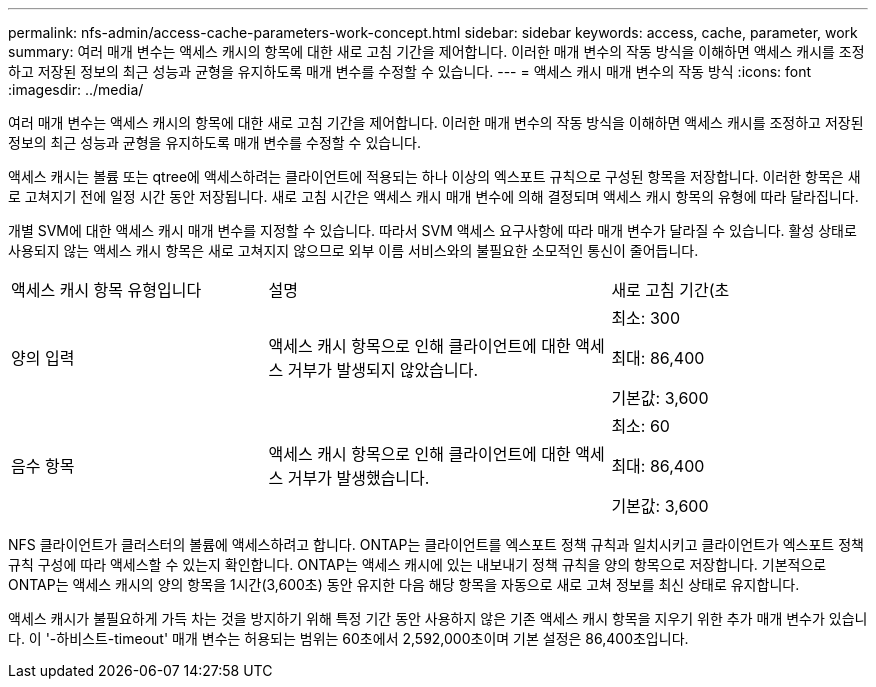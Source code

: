 ---
permalink: nfs-admin/access-cache-parameters-work-concept.html 
sidebar: sidebar 
keywords: access, cache, parameter, work 
summary: 여러 매개 변수는 액세스 캐시의 항목에 대한 새로 고침 기간을 제어합니다. 이러한 매개 변수의 작동 방식을 이해하면 액세스 캐시를 조정하고 저장된 정보의 최근 성능과 균형을 유지하도록 매개 변수를 수정할 수 있습니다. 
---
= 액세스 캐시 매개 변수의 작동 방식
:icons: font
:imagesdir: ../media/


[role="lead"]
여러 매개 변수는 액세스 캐시의 항목에 대한 새로 고침 기간을 제어합니다. 이러한 매개 변수의 작동 방식을 이해하면 액세스 캐시를 조정하고 저장된 정보의 최근 성능과 균형을 유지하도록 매개 변수를 수정할 수 있습니다.

액세스 캐시는 볼륨 또는 qtree에 액세스하려는 클라이언트에 적용되는 하나 이상의 엑스포트 규칙으로 구성된 항목을 저장합니다. 이러한 항목은 새로 고쳐지기 전에 일정 시간 동안 저장됩니다. 새로 고침 시간은 액세스 캐시 매개 변수에 의해 결정되며 액세스 캐시 항목의 유형에 따라 달라집니다.

개별 SVM에 대한 액세스 캐시 매개 변수를 지정할 수 있습니다. 따라서 SVM 액세스 요구사항에 따라 매개 변수가 달라질 수 있습니다. 활성 상태로 사용되지 않는 액세스 캐시 항목은 새로 고쳐지지 않으므로 외부 이름 서비스와의 불필요한 소모적인 통신이 줄어듭니다.

[cols="30,40,30"]
|===


| 액세스 캐시 항목 유형입니다 | 설명 | 새로 고침 기간(초 


 a| 
양의 입력
 a| 
액세스 캐시 항목으로 인해 클라이언트에 대한 액세스 거부가 발생되지 않았습니다.
 a| 
최소: 300

최대: 86,400

기본값: 3,600



 a| 
음수 항목
 a| 
액세스 캐시 항목으로 인해 클라이언트에 대한 액세스 거부가 발생했습니다.
 a| 
최소: 60

최대: 86,400

기본값: 3,600

|===
NFS 클라이언트가 클러스터의 볼륨에 액세스하려고 합니다. ONTAP는 클라이언트를 엑스포트 정책 규칙과 일치시키고 클라이언트가 엑스포트 정책 규칙 구성에 따라 액세스할 수 있는지 확인합니다. ONTAP는 액세스 캐시에 있는 내보내기 정책 규칙을 양의 항목으로 저장합니다. 기본적으로 ONTAP는 액세스 캐시의 양의 항목을 1시간(3,600초) 동안 유지한 다음 해당 항목을 자동으로 새로 고쳐 정보를 최신 상태로 유지합니다.

액세스 캐시가 불필요하게 가득 차는 것을 방지하기 위해 특정 기간 동안 사용하지 않은 기존 액세스 캐시 항목을 지우기 위한 추가 매개 변수가 있습니다. 이 '-하비스트-timeout' 매개 변수는 허용되는 범위는 60초에서 2,592,000초이며 기본 설정은 86,400초입니다.
